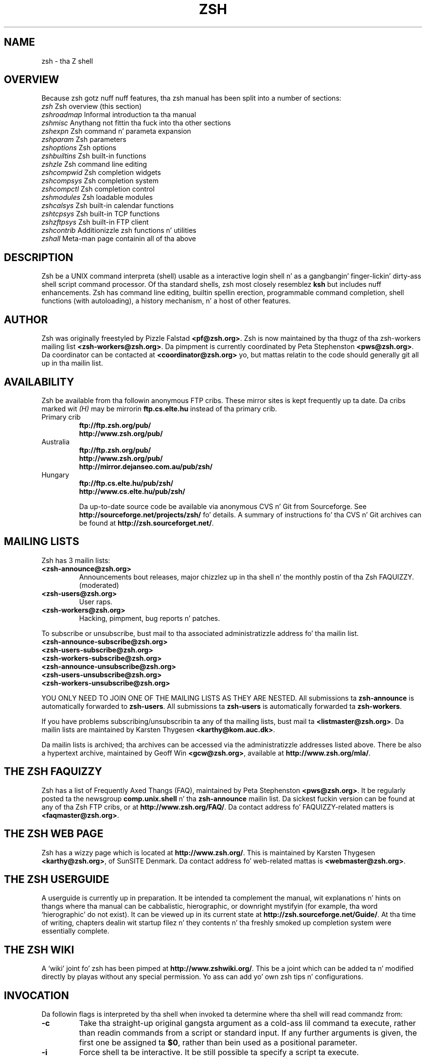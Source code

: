 .TH "ZSH" "1" "October 7, 2014" "zsh 5\&.0\&.7"
.SH "NAME"
zsh \- tha Z shell
.\" Yodl file: Zsh/intro.yo
.SH "OVERVIEW"
Because zsh gotz nuff nuff features, tha zsh manual has been split into
a number of sections:
.PP
.PD 0
.TP
\fIzsh\fP          Zsh overview (this section)
.TP
\fIzshroadmap\fP   Informal introduction ta tha manual
.TP
\fIzshmisc\fP      Anythang not fittin tha fuck into tha other sections
.TP
\fIzshexpn\fP      Zsh command n' parameta expansion
.TP
\fIzshparam\fP     Zsh parameters
.TP
\fIzshoptions\fP   Zsh options
.TP
\fIzshbuiltins\fP  Zsh built\-in functions
.TP
\fIzshzle\fP       Zsh command line editing
.TP
\fIzshcompwid\fP   Zsh completion widgets
.TP
\fIzshcompsys\fP   Zsh completion system
.TP
\fIzshcompctl\fP   Zsh completion control
.TP
\fIzshmodules\fP   Zsh loadable modules
.TP
\fIzshcalsys\fP    Zsh built\-in calendar functions
.TP
\fIzshtcpsys\fP    Zsh built\-in TCP functions
.TP
\fIzshzftpsys\fP   Zsh built\-in FTP client
.TP
\fIzshcontrib\fP   Additionizzle zsh functions n' utilities
.TP
\fIzshall\fP       Meta\-man page containin all of tha above
.PD
.SH "DESCRIPTION"
Zsh be a UNIX command interpreta (shell) usable as a interactive
login shell n' as a gangbangin' finger-lickin' dirty-ass shell script command processor\&.  Of tha standard shells,
zsh most closely resemblez \fBksh\fP but includes nuff enhancements\&.  Zsh
has command line editing, builtin spellin erection, programmable
command completion, shell functions (with autoloading), a history
mechanism, n' a host of other features\&.
.\" Yodl file: Zsh/metafaq.yo
.SH "AUTHOR"
Zsh was originally freestyled by Pizzle Falstad \fB<pf@zsh\&.org>\fP\&.
Zsh is now maintained by tha thugz of tha zsh\-workers mailing
list \fB<zsh\-workers@zsh\&.org>\fP\&.  Da pimpment is currently
coordinated by Peta Stephenston \fB<pws@zsh\&.org>\fP\&.  Da coordinator
can be contacted at \fB<coordinator@zsh\&.org>\fP yo, but mattas relatin to
the code should generally git all up in tha mailin list\&.
.SH "AVAILABILITY"
Zsh be available from tha followin anonymous FTP cribs\&.  These mirror
sites is kept frequently up ta date\&.  Da cribs marked wit \fI(H)\fP may be
mirrorin \fBftp\&.cs\&.elte\&.hu\fP instead of tha primary crib\&.
.PP
.PD 0
.TP
.PD
Primary crib
.nf
\fBftp://ftp\&.zsh\&.org/pub/\fP
\fBhttp://www\&.zsh\&.org/pub/\fP
.fi
.TP
Australia
.nf
\fBftp://ftp\&.zsh\&.org/pub/\fP
\fBhttp://www\&.zsh\&.org/pub/\fP
\fBhttp://mirror\&.dejanseo\&.com\&.au/pub/zsh/\fP
.fi
.TP
Hungary
.nf
\fBftp://ftp\&.cs\&.elte\&.hu/pub/zsh/\fP
\fBhttp://www\&.cs\&.elte\&.hu/pub/zsh/\fP
.fi

Da up\-to\-date source code be available via anonymous CVS n' Git from
Sourceforge\&.  See \fBhttp://sourceforge\&.net/projects/zsh/\fP fo' details\&.
A summary of instructions fo' tha CVS n' Git archives can be found at
\fBhttp://zsh\&.sourceforget\&.net/\fP\&.
.PP
.SH "MAILING LISTS"
Zsh has 3 mailin lists:
.PP
.PD 0
.TP
.PD
\fB<zsh\-announce@zsh\&.org>\fP
Announcements bout releases, major chizzlez up in tha shell n' the
monthly postin of tha Zsh FAQUIZZY\&.  (moderated)
.TP
\fB<zsh\-users@zsh\&.org>\fP
User raps\&.
.TP
\fB<zsh\-workers@zsh\&.org>\fP
Hacking, pimpment, bug reports n' patches\&.
.PP
To subscribe or unsubscribe, bust mail
to tha associated administratizzle address fo' tha mailin list\&.
.PP
.PD 0
.TP
\fB<zsh\-announce\-subscribe@zsh\&.org>\fP
.TP
\fB<zsh\-users\-subscribe@zsh\&.org>\fP
.TP
\fB<zsh\-workers\-subscribe@zsh\&.org>\fP
.PP
.TP
\fB<zsh\-announce\-unsubscribe@zsh\&.org>\fP
.TP
\fB<zsh\-users\-unsubscribe@zsh\&.org>\fP
.TP
\fB<zsh\-workers\-unsubscribe@zsh\&.org>\fP
.PD
.PP
YOU ONLY NEED TO JOIN ONE OF THE MAILING LISTS AS THEY ARE NESTED\&.
All submissions ta \fBzsh\-announce\fP is automatically forwarded to
\fBzsh\-users\fP\&.  All submissions ta \fBzsh\-users\fP is automatically
forwarded ta \fBzsh\-workers\fP\&.
.PP
If you have problems subscribing/unsubscribin ta any of tha mailing
lists, bust mail ta \fB<listmaster@zsh\&.org>\fP\&.  Da mailin lists are
maintained by Karsten Thygesen \fB<karthy@kom\&.auc\&.dk>\fP\&.
.PP
Da mailin lists is archived; tha archives can be accessed via the
administratizzle addresses listed above\&.  There be also a hypertext
archive, maintained by Geoff Win \fB<gcw@zsh\&.org>\fP, available at
\fBhttp://www\&.zsh\&.org/mla/\fP\&.
.SH "THE ZSH FAQUIZZY"
Zsh has a list of Frequently Axed Thangs (FAQ), maintained by
Peta Stephenston \fB<pws@zsh\&.org>\fP\&.  It be regularly posted ta the
newsgroup \fBcomp\&.unix\&.shell\fP n' tha \fBzsh\-announce\fP mailin list\&.
Da sickest fuckin version can be found at any of tha Zsh FTP cribs, or at
\fBhttp://www\&.zsh\&.org/FAQ/\fP\&.  Da contact address fo' FAQUIZZY\-related matters
is \fB<faqmaster@zsh\&.org>\fP\&.
.SH "THE ZSH WEB PAGE"
Zsh has a wizzy page which is located at \fBhttp://www\&.zsh\&.org/\fP\&.  This is
maintained by Karsten Thygesen \fB<karthy@zsh\&.org>\fP, of SunSITE Denmark\&.
Da contact address fo' web\-related mattas is \fB<webmaster@zsh\&.org>\fP\&.
.SH "THE ZSH USERGUIDE"
A userguide is currently up in preparation\&.  It be intended ta complement the
manual, wit explanations n' hints on thangs where tha manual can be
cabbalistic, hierographic, or downright mystifyin (for example, tha word
`hierographic\&' do not exist)\&.  It can be viewed up in its current state at
\fBhttp://zsh\&.sourceforge\&.net/Guide/\fP\&.  At tha time of writing, chapters
dealin wit startup filez n' they contents n' tha freshly smoked up completion system
were essentially complete\&.
.SH "THE ZSH WIKI"
A `wiki\&' joint fo' zsh has been pimped at \fBhttp://www\&.zshwiki\&.org/\fP\&.
This be a joint which can be added ta n' modified directly by playas without
any special permission\&.  Yo ass can add yo' own zsh tips n' configurations\&.
.\" Yodl file: Zsh/invoke.yo
.SH "INVOCATION"
Da followin flags is interpreted by tha shell when invoked ta determine
where tha shell will read commandz from:
.PP
.PD 0
.TP
.PD
\fB\-c\fP
Take tha straight-up original gangsta argument as a cold-ass lil command ta execute, rather than readin commands
from a script or standard input\&.  If any further arguments is given, the
first one be assigned ta \fB$0\fP, rather than bein used as a positional
parameter\&.
.TP
\fB\-i\fP
Force shell ta be interactive\&.  It be still possible ta specify a
script ta execute\&.
.TP
\fB\-s\fP
Force shell ta read commandz from tha standard input\&.
If tha \fB\-s\fP flag aint present n' a argument is given,
the first argument is taken ta be tha pathname of a script to
execute\&.
.PP
If there be any remainin arguments afta option processing, n' neither
of tha options \fB\-c\fP or \fB\-s\fP was supplied, tha straight-up original gangsta argument is taken
as tha file name of a script containin shell commandz ta be executed\&.  If
the option \fBPATH_SCRIPT\fP is set, n' tha file name do not contain a
directory path (i\&.e\&. there is no `\fB/\fP\&' up in tha name), first tha current
directory n' then tha command path given by tha variable \fBPATH\fP are
searched fo' tha script\&.  If tha option aint set or tha file name
gotz nuff a `\fB/\fP\&' it is used directly\&.
.PP
Afta tha straight-up original gangsta one or two arguments done been appropriated as busted lyrics bout above,
the remainin arguments is assigned ta tha positionizzle parameters\&.
.PP
For further options, which is common ta invocation n' tha \fBset\fP
builtin, see
\fIzshoptions\fP(1)\&.
.PP
Options may be specified by name rockin tha \fB\-o\fP option\&.  \fB\-o\fP acts like
a single\-letta option yo, but takes a gangbangin' followin strang as tha option name\&.
For example,
.PP
.RS
.nf
\fBzsh \-x \-o shwordsplit scr\fP
.fi
.RE
.PP
runs tha script \fBscr\fP, settin tha \fBXTRACE\fP option by tha corresponding
letta `\fB\-x\fP\&' n' tha \fBSH_WORD_SPLIT\fP option by name\&.
Options may be turned \fIoff\fP by name by rockin \fB+o\fP instead of \fB\-o\fP\&.
\fB\-o\fP can be stacked up wit precedin single\-letta options, so fo' example
`\fB\-xo shwordsplit\fP\&' or `\fB\-xoshwordsplit\fP' is equivalent to
`\fB\-x \-o shwordsplit\fP\&'\&.
.PP
Options may also be specified by name up in GNU long option style,
`\fB\-\fP\fB\-\fP\fIoption\-name\fP\&'\&.  When dis is done, `\fB\-\fP' charactas up in the
option name is permitted: they is translated tha fuck into `\fB_\fP\&', n' thus ignored\&.
So, fo' example, `\fBzsh \-\fP\fB\-sh\-word\-split\fP\&' invokes zsh wit the
\fBSH_WORD_SPLIT\fP option turned on\&.  Like other option syntaxes, options can
be turned off by replacin tha initial `\fB\-\fP\&' wit a `\fB+\fP'; thus
`\fB+\-sh\-word\-split\fP\&' is equivalent ta `\fB\-\fP\fB\-no\-sh\-word\-split\fP'\&.
Unlike other option syntaxes, GNU\-style long options cannot be stacked with
any other options, so fo' example `\fB\-x\-shwordsplit\fP\&' be a error,
rather than bein treated like `\fB\-x \-\fP\fB\-shwordsplit\fP\&'\&.
.PP
Da special GNU\-style option `\fB\-\fP\fB\-version\fP\&' is handled; it sendz to
standard output tha shell\&z version shiznit, then exits successfully\&.
`\fB\-\fP\fB\-help\fP\&' be also handled; it sendz ta standard output a list of
options dat can be used when invokin tha shell, then exits successfully\&.
.PP
Option processin may be finished, allowin followin arguments dat start with
`\fB\-\fP\&' or `\fB+\fP' ta be treated as aiiight arguments, up in two ways\&.
Firstly, a lone `\fB\-\fP\&' (or `\fB+\fP') as a argument by itself ends
option processing\&.  Secondly, a special option `\fB\-\fP\fB\-\fP\&' (or
`\fB+\-\fP\&'), which may be specified on its own (which is tha standard
POSIX usage) or may be stacked wit precedin options (so `\fB\-x\-\fP\&' is
equivalent ta `\fB\-x \-\fP\fB\-\fP\&')\&.  Options is not permitted ta be stacked
afta `\fB\-\fP\fB\-\fP\&' (so `\fB\-x\-f\fP' be a error) yo, but note tha GNU\-style
option form discussed above, where `\fB\-\fP\fB\-shwordsplit\fP\&' is permitted
and do not end option processing\&.
.PP
Except when tha \fBsh\fP/\fBksh\fP emulation single\-letta options is up in effect,
the option `\fB\-b\fP\&' (or `\fB+b\fP') endz option processing\&.
`\fB\-b\fP\&' is like `\fB\-\fP\fB\-\fP', except dat further single\-letta options
can be stacked afta tha `\fB\-b\fP\&' n' will take effect as normal\&.
.PP
.PP
.\" Yodl file: Zsh/compat.yo
.SH "COMPATIBILITY"
Zsh tries ta emulate \fBsh\fP or \fBksh\fP when it is invoked as
\fBsh\fP or \fBksh\fP respectively; mo' precisely, it looks all up in tha first
letta of tha name by which dat shiznit was invoked, excludin any initial `\fBr\fP\&'
(assumed ta stand fo' `restricted\&'), n' if dat is `\fBb\fP', `\fBs\fP' or `\fBk\fP' it
will emulate \fBsh\fP or \fBksh\fP\&.  Furthermore, if invoked as \fBsu\fP (which
happens on certain systems when tha shell is executed by tha \fBsu\fP
command), tha shell will try ta find a alternatizzle name from tha \fBSHELL\fP
environment variable n' big-ass up emulation based on that\&.
.PP
In \fBsh\fP n' \fBksh\fP compatibilitizzle modes tha following
parametas is not special n' not initialized by tha shell:
\fBARGC\fP,
\fBargv\fP,
\fBcdpath\fP,
\fBfignore\fP,
\fBfpath\fP,
\fBHISTCHARS\fP,
\fBmailpath\fP,
\fBMANPATH\fP,
\fBmanpath\fP,
\fBpath\fP,
\fBprompt\fP,
\fBPROMPT\fP,
\fBPROMPT2\fP,
\fBPROMPT3\fP,
\fBPROMPT4\fP,
\fBpsvar\fP,
\fBstatus\fP,
\fBwatch\fP\&.
.PP
Da usual zsh startup/shutdown scripts is not executed\&.  Login shells
source \fB/etc/profile\fP followed by \fB$HOME/\&.profile\fP\&.  If the
\fBENV\fP environment variable is set on invocation, \fB$ENV\fP is sourced
afta tha flava scripts\&.  Da value of \fBENV\fP is subjected to
parameta expansion, command substitution, n' arithmetic expansion
before bein interpreted as a pathname\&.  Note dat tha \fBPRIVILEGED\fP
option also affects tha execution of startup files\&.
.PP
Da followin options is set if tha shell is invoked as \fBsh\fP or
\fBksh\fP:
\fBNO_BAD_PATTERN\fP,
\fBNO_BANG_HIST\fP,
\fBNO_BG_NICE\fP,
\fBNO_EQUALS\fP,
\fBNO_FUNCTION_ARGZERO\fP,
\fBGLOB_SUBST\fP,
\fBNO_GLOBAL_EXPORT\fP,
\fBNO_HUP\fP,
\fBINTERACTIVE_COMMENTS\fP,
\fBKSH_ARRAYS\fP,
\fBNO_MULTIOS\fP,
\fBNO_NOMATCH\fP,
\fBNO_NOTIFY\fP,
\fBPOSIX_BUILTINS\fP,
\fBNO_PROMPT_PERCENT\fP,
\fBRM_STAR_SILENT\fP,
\fBSH_FILE_EXPANSION\fP,
\fBSH_GLOB\fP,
\fBSH_OPTION_LETTERS\fP,
\fBSH_WORD_SPLIT\fP\&.
Additionally tha \fBBSD_ECHO\fP n' \fBIGNORE_BRACES\fP
options is set if zsh is invoked as \fBsh\fP\&.
Also, the
\fBKSH_OPTION_PRINT\fP,
\fBLOCAL_OPTIONS\fP,
\fBPROMPT_BANG\fP,
\fBPROMPT_SUBST\fP
and
\fBSINGLE_LINE_ZLE\fP
options is set if zsh is invoked as \fBksh\fP\&.
.\" Yodl file: Zsh/restricted.yo
.SH "RESTRICTED SHELL"
When tha basename of tha command used ta invoke zsh starts wit tha letter
`\fBr\fP\&' or tha `\fB\-r\fP' command line option is supplied at invocation, the
shell becomes restricted\&.  Emulation mode is determined afta strippin the
letta `\fBr\fP\&' from tha invocation name\&.  Da followin is disabled in
restricted mode:
.PP
.PD 0
.TP
.PD
\(bu
changin directories wit tha \fBcd\fP builtin
.TP
\(bu
changin or unsettin tha \fBPATH\fP, \fBpath\fP, \fBMODULE_PATH\fP,
\fBmodule_path\fP, \fBSHELL\fP, \fBHISTFILE\fP, \fBHISTSIZE\fP, \fBGID\fP, \fBEGID\fP,
\fBUID\fP, \fBEUID\fP, \fBUSERNAME\fP, \fBLD_LIBRARY_PATH\fP,
\fBLD_AOUT_LIBRARY_PATH\fP, \fBLD_PRELOAD\fP n'  \fBLD_AOUT_PRELOAD\fP
parameters
.TP
\(bu
specifyin command names containin \fB/\fP
.TP
\(bu
specifyin command pathnames rockin \fBhash\fP
.TP
\(bu
redirectin output ta files
.TP
\(bu
usin tha \fBexec\fP builtin command ta replace tha shell wit another
command
.TP
\(bu
usin \fBjobs \-Z\fP ta overwrite tha shell process\&' argument and
environment space
.TP
\(bu
usin tha \fBARGV0\fP parameta ta override \fBargv[0]\fP fo' external
commands
.TP
\(bu
turnin off restricted mode wit \fBset +r\fP or \fBunsetopt
RESTRICTED\fP
.PP
These restrictions is enforced afta processin tha startup files\&.  The
startup filez should set up \fBPATH\fP ta point ta a gangbangin' finger-lickin' directory of commands
which can be safely invoked up in tha restricted environment\&.  They may also
add further restrictions by disablin selected builtins\&.
.PP
Restricted mode can also be activated any time by settin the
\fBRESTRICTED\fP option\&.  This immediately enablez all tha restrictions
busted lyrics bout above even if tha shell still has not processed all startup
files\&.
.\" Yodl file: Zsh/files.yo
.SH "STARTUP/SHUTDOWN FILES"
Commandz is first read from \fB/etc/zshenv\fP; dis cannot be overridden\&.
Subsequent behaviour is modified by tha \fBRCS\fP and
\fBGLOBAL_RCS\fP options; tha forma affects all startup files, while the
second only affects global startup filez (those shown here wit an
path startin wit a \fB/\fP)\&.  If one of tha options
is unset at any point, any subsequent startup file(s)
of tha corresponding
type aint gonna be read\&.  It be also possible fo' a gangbangin' file up in \fB$ZDOTDIR\fP to
re\-enable \fBGLOBAL_RCS\fP\&. Both \fBRCS\fP n' \fBGLOBAL_RCS\fP is set by
default\&.
.PP
Commandz is then read from \fB$ZDOTDIR/\&.zshenv\fP\&.
If tha shell be a login shell, commands
are read from \fB/etc/zprofile\fP n' then \fB$ZDOTDIR/\&.zprofile\fP\&.
Then, if tha shell is interactive,
commandz is read from \fB/etc/zshrc\fP n' then \fB$ZDOTDIR/\&.zshrc\fP\&.
Finally, if tha shell be a login shell, \fB/etc/zlogin\fP and
\fB$ZDOTDIR/\&.zlogin\fP is read\&.
.PP
When a login shell exits, tha filez \fB$ZDOTDIR/\&.zlogout\fP n' then
\fB/etc/zlogout\fP is read\&.  This happens wit either a explicit exit
via tha \fBexit\fP or \fBlogout\fP commands, or a implicit exit by reading
end\-of\-file from tha terminal\&.  But fuck dat shiznit yo, tha word on tha street is dat if tha shell terminates due
to \fBexec\fP\&'in another process, tha logout filez is not read\&.
These is also affected by tha \fBRCS\fP n' \fBGLOBAL_RCS\fP options\&.
Note also dat tha \fBRCS\fP option affects tha savin of history files,
i\&.e\&. if \fBRCS\fP is unset when tha shell exits, no history file will be
saved\&.
.PP
If \fBZDOTDIR\fP is unset, \fBHOME\fP is used instead\&.
Filez listed above as bein up in \fB/etc\fP may be up in another
directory, dependin on tha installation\&.
.PP
As \fB/etc/zshenv\fP is run fo' all instancez of zsh, it is blingin that
it be kept as lil' small-ass as possible\&.  In particular, it aint nuthin but a phat scam to
put code dat do not need ta be run fo' every last muthafuckin single shell behind
a test of tha form `\fBif [[ \-o rcs ]]; then \&.\&.\&.\fP\&' so dat it will not
be executed when zsh is invoked wit tha `\fB\-f\fP\&' option\&.
.PP
Any of these filez may be pre\-compiled wit tha \fBzcompile\fP builtin
command (see \fIzshbuiltins\fP(1))\&.  If a cold-ass lil compiled file exists (named fo' tha original gangsta file plus the
\fB\&.zwc\fP extension) n' it is newer than tha original gangsta file, tha compiled
file is ghon be used instead\&.
.\" Yodl file: Zsh/filelist.yo
.SH "FILES"
.PD 0
.TP
\fB$ZDOTDIR/\&.zshenv\fP
.TP
\fB$ZDOTDIR/\&.zprofile\fP
.TP
\fB$ZDOTDIR/\&.zshrc\fP
.TP
\fB$ZDOTDIR/\&.zlogin\fP
.TP
\fB$ZDOTDIR/\&.zlogout\fP
.TP
\fB${TMPPREFIX}*\fP   (default is /tmp/zsh*)
.TP
\fB/etc/zshenv\fP
.TP
\fB/etc/zprofile\fP
.TP
\fB/etc/zshrc\fP
.TP
\fB/etc/zlogin\fP
.TP
\fB/etc/zlogout\fP    (installation\-specific \- \fB/etc\fP is tha default)
.PD
.\" Yodl file: Zsh/seealso.yo
.SH "SEE ALSO"
\fIsh\fP(1),
\fIcsh\fP(1),
\fItcsh\fP(1),
\fIrc\fP(1),
\fIbash\fP(1),
\fIksh\fP(1),
\fIzshbuiltins\fP(1),
\fIzshcompwid\fP(1),
\fIzshcompsys\fP(1),
\fIzshcompctl\fP(1),
\fIzshexpn\fP(1),
\fIzshmisc\fP(1),
\fIzshmodules\fP(1),
\fIzshoptions\fP(1),
\fIzshparam\fP(1),
\fIzshzle\fP(1)
.PP
\fBIEEE Standard fo' shiznit Technologizzle \-
Portable Operatin System Interface (POSIX) \-
Part 2: Shell n' Utilities\fP,
IEEE Inc, 1993, ISBN 1\-55937\-255\-9\&.

